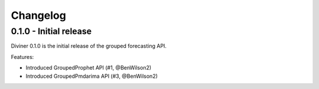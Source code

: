 Changelog
=========
0.1.0 - Initial release
-----------------------
Diviner 0.1.0 is the initial release of the grouped forecasting API.

Features:

* Introduced GroupedProphet API (#1, @BenWilson2)
* Introduced GroupedPmdarima API (#3, @BenWilson2)